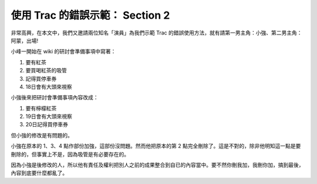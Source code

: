 使用 Trac 的錯誤示範： Section 2
================================================================================

非常高興，在本文中，我們又邀請兩位知名「演員」為我們示範 Trac 的錯誤使用方法，就有請第一男主角：小強、第二男主角：阿蒙，出場!

小峰一開始在 wiki 的研討會準備事項中寫著：


1.  要有紅茶
2.  要買喝紅茶的吸管

3.  記得買停車券
4.  18日會有大頭來視察


小強後來把研討會準備事項內容改成：


1.  要有檸檬紅茶
2.  19日會有大頭來視察
3.  20日記得買停車券

但小強的修改是有問題的。

小強在原本的 1、3、4 點作部份加強，這部份沒問題。然而他把原本的第 2
點完全刪除了。這是不對的，除非他明知這一點是要刪除的，但事實上不是，因為吸管是有必要存在的。

因為小強是後修改的人，所以他有責任及權利把別人之前的成果整合到自已的內容當中。要不然你刪我加，我刪你加，搞到最後，內容到底要什麼都亂了。

.. author:: default
.. categories:: chinese
.. tags:: trac
.. comments::